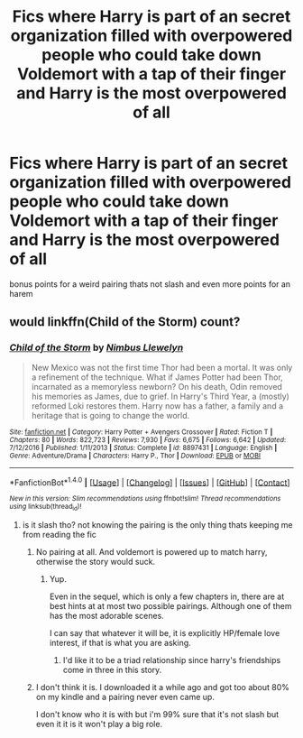 #+TITLE: Fics where Harry is part of an secret organization filled with overpowered people who could take down Voldemort with a tap of their finger and Harry is the most overpowered of all

* Fics where Harry is part of an secret organization filled with overpowered people who could take down Voldemort with a tap of their finger and Harry is the most overpowered of all
:PROPERTIES:
:Score: 0
:DateUnix: 1494602015.0
:DateShort: 2017-May-12
:FlairText: Request
:END:
bonus points for a weird pairing thats not slash and even more points for an harem


** would linkffn(Child of the Storm) count?
:PROPERTIES:
:Author: ABZB
:Score: 3
:DateUnix: 1494602634.0
:DateShort: 2017-May-12
:END:

*** [[http://www.fanfiction.net/s/8897431/1/][*/Child of the Storm/*]] by [[https://www.fanfiction.net/u/2204901/Nimbus-Llewelyn][/Nimbus Llewelyn/]]

#+begin_quote
  New Mexico was not the first time Thor had been a mortal. It was only a refinement of the technique. What if James Potter had been Thor, incarnated as a memoryless newborn? On his death, Odin removed his memories as James, due to grief. In Harry's Third Year, a (mostly) reformed Loki restores them. Harry now has a father, a family and a heritage that is going to change the world.
#+end_quote

^{/Site/: [[http://www.fanfiction.net/][fanfiction.net]] *|* /Category/: Harry Potter + Avengers Crossover *|* /Rated/: Fiction T *|* /Chapters/: 80 *|* /Words/: 822,723 *|* /Reviews/: 7,930 *|* /Favs/: 6,675 *|* /Follows/: 6,642 *|* /Updated/: 7/12/2016 *|* /Published/: 1/11/2013 *|* /Status/: Complete *|* /id/: 8897431 *|* /Language/: English *|* /Genre/: Adventure/Drama *|* /Characters/: Harry P., Thor *|* /Download/: [[http://www.ff2ebook.com/old/ffn-bot/index.php?id=8897431&source=ff&filetype=epub][EPUB]] or [[http://www.ff2ebook.com/old/ffn-bot/index.php?id=8897431&source=ff&filetype=mobi][MOBI]]}

--------------

*FanfictionBot*^{1.4.0} *|* [[[https://github.com/tusing/reddit-ffn-bot/wiki/Usage][Usage]]] | [[[https://github.com/tusing/reddit-ffn-bot/wiki/Changelog][Changelog]]] | [[[https://github.com/tusing/reddit-ffn-bot/issues/][Issues]]] | [[[https://github.com/tusing/reddit-ffn-bot/][GitHub]]] | [[[https://www.reddit.com/message/compose?to=tusing][Contact]]]

^{/New in this version: Slim recommendations using/ ffnbot!slim! /Thread recommendations using/ linksub(thread_id)!}
:PROPERTIES:
:Author: FanfictionBot
:Score: 1
:DateUnix: 1494602649.0
:DateShort: 2017-May-12
:END:

**** is it slash tho? not knowing the pairing is the only thing thats keeping me from reading the fic
:PROPERTIES:
:Score: 1
:DateUnix: 1494602773.0
:DateShort: 2017-May-12
:END:

***** No pairing at all. And voldemort is powered up to match harry, otherwise the story would suck.
:PROPERTIES:
:Author: viol8er
:Score: 3
:DateUnix: 1494607830.0
:DateShort: 2017-May-12
:END:

****** Yup.

Even in the sequel, which is only a few chapters in, there are at best hints at at most two possible pairings. Although one of them has the most adorable scenes.

I can say that whatever it will be, it is explicitly HP/female love interest, if that is what you are asking.
:PROPERTIES:
:Author: ABZB
:Score: 1
:DateUnix: 1494608097.0
:DateShort: 2017-May-12
:END:

******* I'd like it to be a triad relationship since harry's friendships come in three in this story.
:PROPERTIES:
:Author: viol8er
:Score: 2
:DateUnix: 1494608172.0
:DateShort: 2017-May-12
:END:


***** I don't think it is. I downloaded it a while ago and got too about 80% on my kindle and a pairing never even came up.

I don't know who it is with but i'm 99% sure that it's not slash but even it it is it won't play a big role.
:PROPERTIES:
:Author: Phezh
:Score: 1
:DateUnix: 1494606045.0
:DateShort: 2017-May-12
:END:
